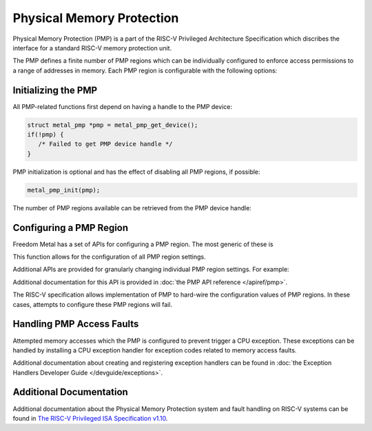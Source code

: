 Physical Memory Protection
==========================

Physical Memory Protection (PMP) is a part of the RISC-V Privileged Architecture
Specification which discribes the interface for a standard RISC-V memory
protection unit.

The PMP defines a finite number of PMP regions which can be individually configured
to enforce access permissions to a range of addresses in memory. Each PMP region
is configurable with the following options:

.. doxygenstruct:: metal_pmp_config
   :project: metal
   :members:
   :no-link:

Initializing the PMP
--------------------

All PMP-related functions first depend on having a handle to the PMP device:

.. code-block:: C

   struct metal_pmp *pmp = metal_pmp_get_device();
   if(!pmp) {
      /* Failed to get PMP device handle */
   }

PMP initialization is optional and has the effect of disabling all PMP regions,
if possible:

.. code-block:: C

   metal_pmp_init(pmp);

The number of PMP regions available can be retrieved from the PMP device handle:

.. doxygenstruct:: metal_pmp
   :project: metal
   :members:
   :no-link:

Configuring a PMP Region
------------------------

Freedom Metal has a set of APIs for configuring a PMP region. The most generic of these
is

.. doxygenfunction:: metal_pmp_set_region
   :project: metal

This function allows for the configuration of all PMP region settings.

Additional APIs are provided for granularly changing individual PMP region settings.
For example:

.. doxygenfunction:: metal_pmp_set_address
   :project: metal
   :no-link:
.. doxygenfunction:: metal_pmp_lock
   :project: metal
   :no-link:
.. doxygenfunction:: metal_pmp_set_writeable
   :project: metal
   :no-link:

Additional documentation for this API is provided in :doc:`the PMP API reference </apiref/pmp>`.

The RISC-V specification allows implementation of PMP to hard-wire the configuration
values of PMP regions. In these cases, attempts to configure these PMP regions will
fail.

Handling PMP Access Faults
--------------------------

Attempted memory accesses which the PMP is configured to prevent trigger a
CPU exception. These exceptions can be handled by installing a CPU exception
handler for exception codes related to memory access faults.

Additional documentation about creating and registering exception handlers can
be found in :doc:`the Exception Handlers Developer Guide </devguide/exceptions>`.

Additional Documentation
------------------------

Additional documentation about the Physical Memory Protection system and fault
handling on RISC-V systems can be found in
`The RISC-V Privileged ISA Specification v1.10 <https://riscv.org/specifications/privileged-isa/>`_.
